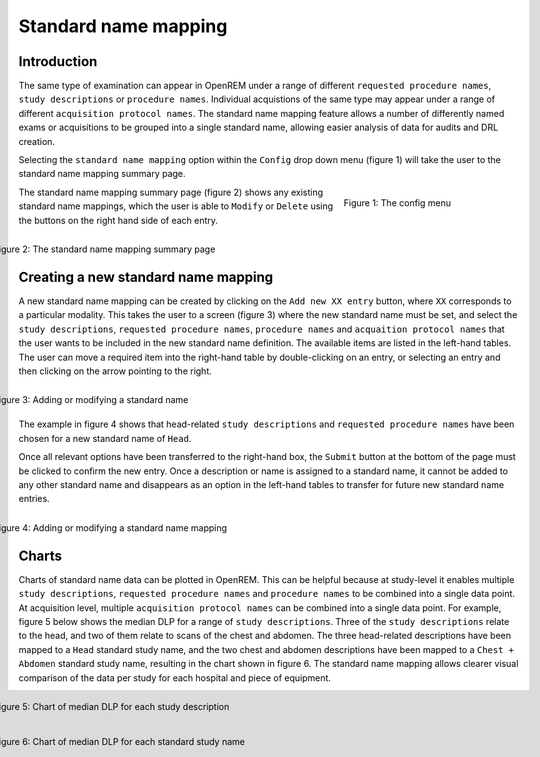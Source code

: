#####################
Standard name mapping
#####################

************
Introduction
************

The same type of examination can appear in OpenREM under a range of different ``requested procedure names``,
``study descriptions`` or ``procedure names``. Individual acquistions of the same type may appear under a range of
different ``acquisition protocol names``. The standard name mapping feature allows a number of differently named exams
or acquisitions to be grouped into a single standard name, allowing easier analysis of data for audits and DRL creation.

Selecting the ``standard name mapping`` option within the ``Config`` drop down menu (figure 1) will take the user to
the standard name mapping summary page.

.. figure:: img/ConfigMenu.png
   :figwidth: 30%
   :align: right
   :alt: The OpenREM config menu
   :target: _images/ConfigMenu.png

   Figure 1: The config menu

The standard name mapping summary page (figure 2) shows any existing standard name mappings, which the user is able to
``Modify`` or ``Delete`` using the buttons on the right hand side of each entry.

.. figure:: img/standard_name_mapping_summary.png
   :figwidth: 100%
   :align: right
   :alt: The standard name mapping summary page
   :target: _images/standard_name_mapping_summary.png

   Figure 2: The standard name mapping summary page

************************************
Creating a new standard name mapping
************************************

A new standard name mapping can be created by clicking on the ``Add new XX entry`` button, where ``XX`` corresponds to a
particular modality. This takes the user to a screen (figure 3) where the new standard name must be set, and select the
``study descriptions``, ``requested procedure names``, ``procedure names`` and ``acquaition protocol names`` that the
user wants to be included in the new standard name definition. The available items are listed in the left-hand tables.
The user can move a required item into the right-hand table by double-clicking on an entry, or selecting an entry and
then clicking on the arrow pointing to the right.

.. figure:: img/standard_name_mapping_add.png
   :figwidth: 100%
   :align: right
   :alt: Adding or modifying a standard name
   :target: _images/standard_name_mapping_add.png

   Figure 3: Adding or modifying a standard name


The example in figure 4 shows that head-related ``study descriptions`` and ``requested procedure names`` have been
chosen for a new standard name of ``Head``.

Once all relevant options have been transferred to the right-hand box, the ``Submit`` button at the bottom of the page
must be clicked to confirm the new entry. Once a description or name is assigned to a standard name, it cannot be added
to any other standard name and disappears as an option in the left-hand tables to transfer for future new standard name
entries.

.. figure:: img/standard_name_mapping_adding.png
   :figwidth: 100%
   :align: right
   :alt: Mapping a new standard name
   :target: _images/standard_name_mapping_adding.png

   Figure 4: Adding or modifying a standard name mapping

******
Charts
******

Charts of standard name data can be plotted in OpenREM. This can be helpful because at study-level it enables multiple
``study descriptions``, ``requested procedure names`` and ``procedure names`` to be combined into a single data point.
At acquisition level, multiple ``acquisition protocol names`` can be combined into a single data point. For example,
figure 5 below shows the median DLP for a range of ``study descriptions``. Three of the ``study descriptions`` relate
to the head, and two of them relate to scans of the chest and abdomen. The three head-related descriptions have been
mapped to a ``Head`` standard study name, and the two chest and abdomen descriptions have been mapped to a
``Chest + Abdomen`` standard study name, resulting in the chart shown in figure 6. The standard name mapping allows
clearer visual comparison of the data per study for each hospital and piece of equipment.

.. figure:: img/ChartCTStudyDescriptionDLPMedian.png
   :figwidth: 100%
   :align: right
   :alt: Chart of median DLP for each study description
   :target: _images/ChartCTStudyDescriptionDLPMedian.png

   Figure 5: Chart of median DLP for each study description


.. figure:: img/ChartCTStudyDescriptionDLPMedianStdName.png
   :figwidth: 100%
   :align: right
   :alt: Chart of median DLP for each standard study name
   :target: _images/ChartCTStudyDescriptionDLPMedianStdName.png

   Figure 6: Chart of median DLP for each standard study name
